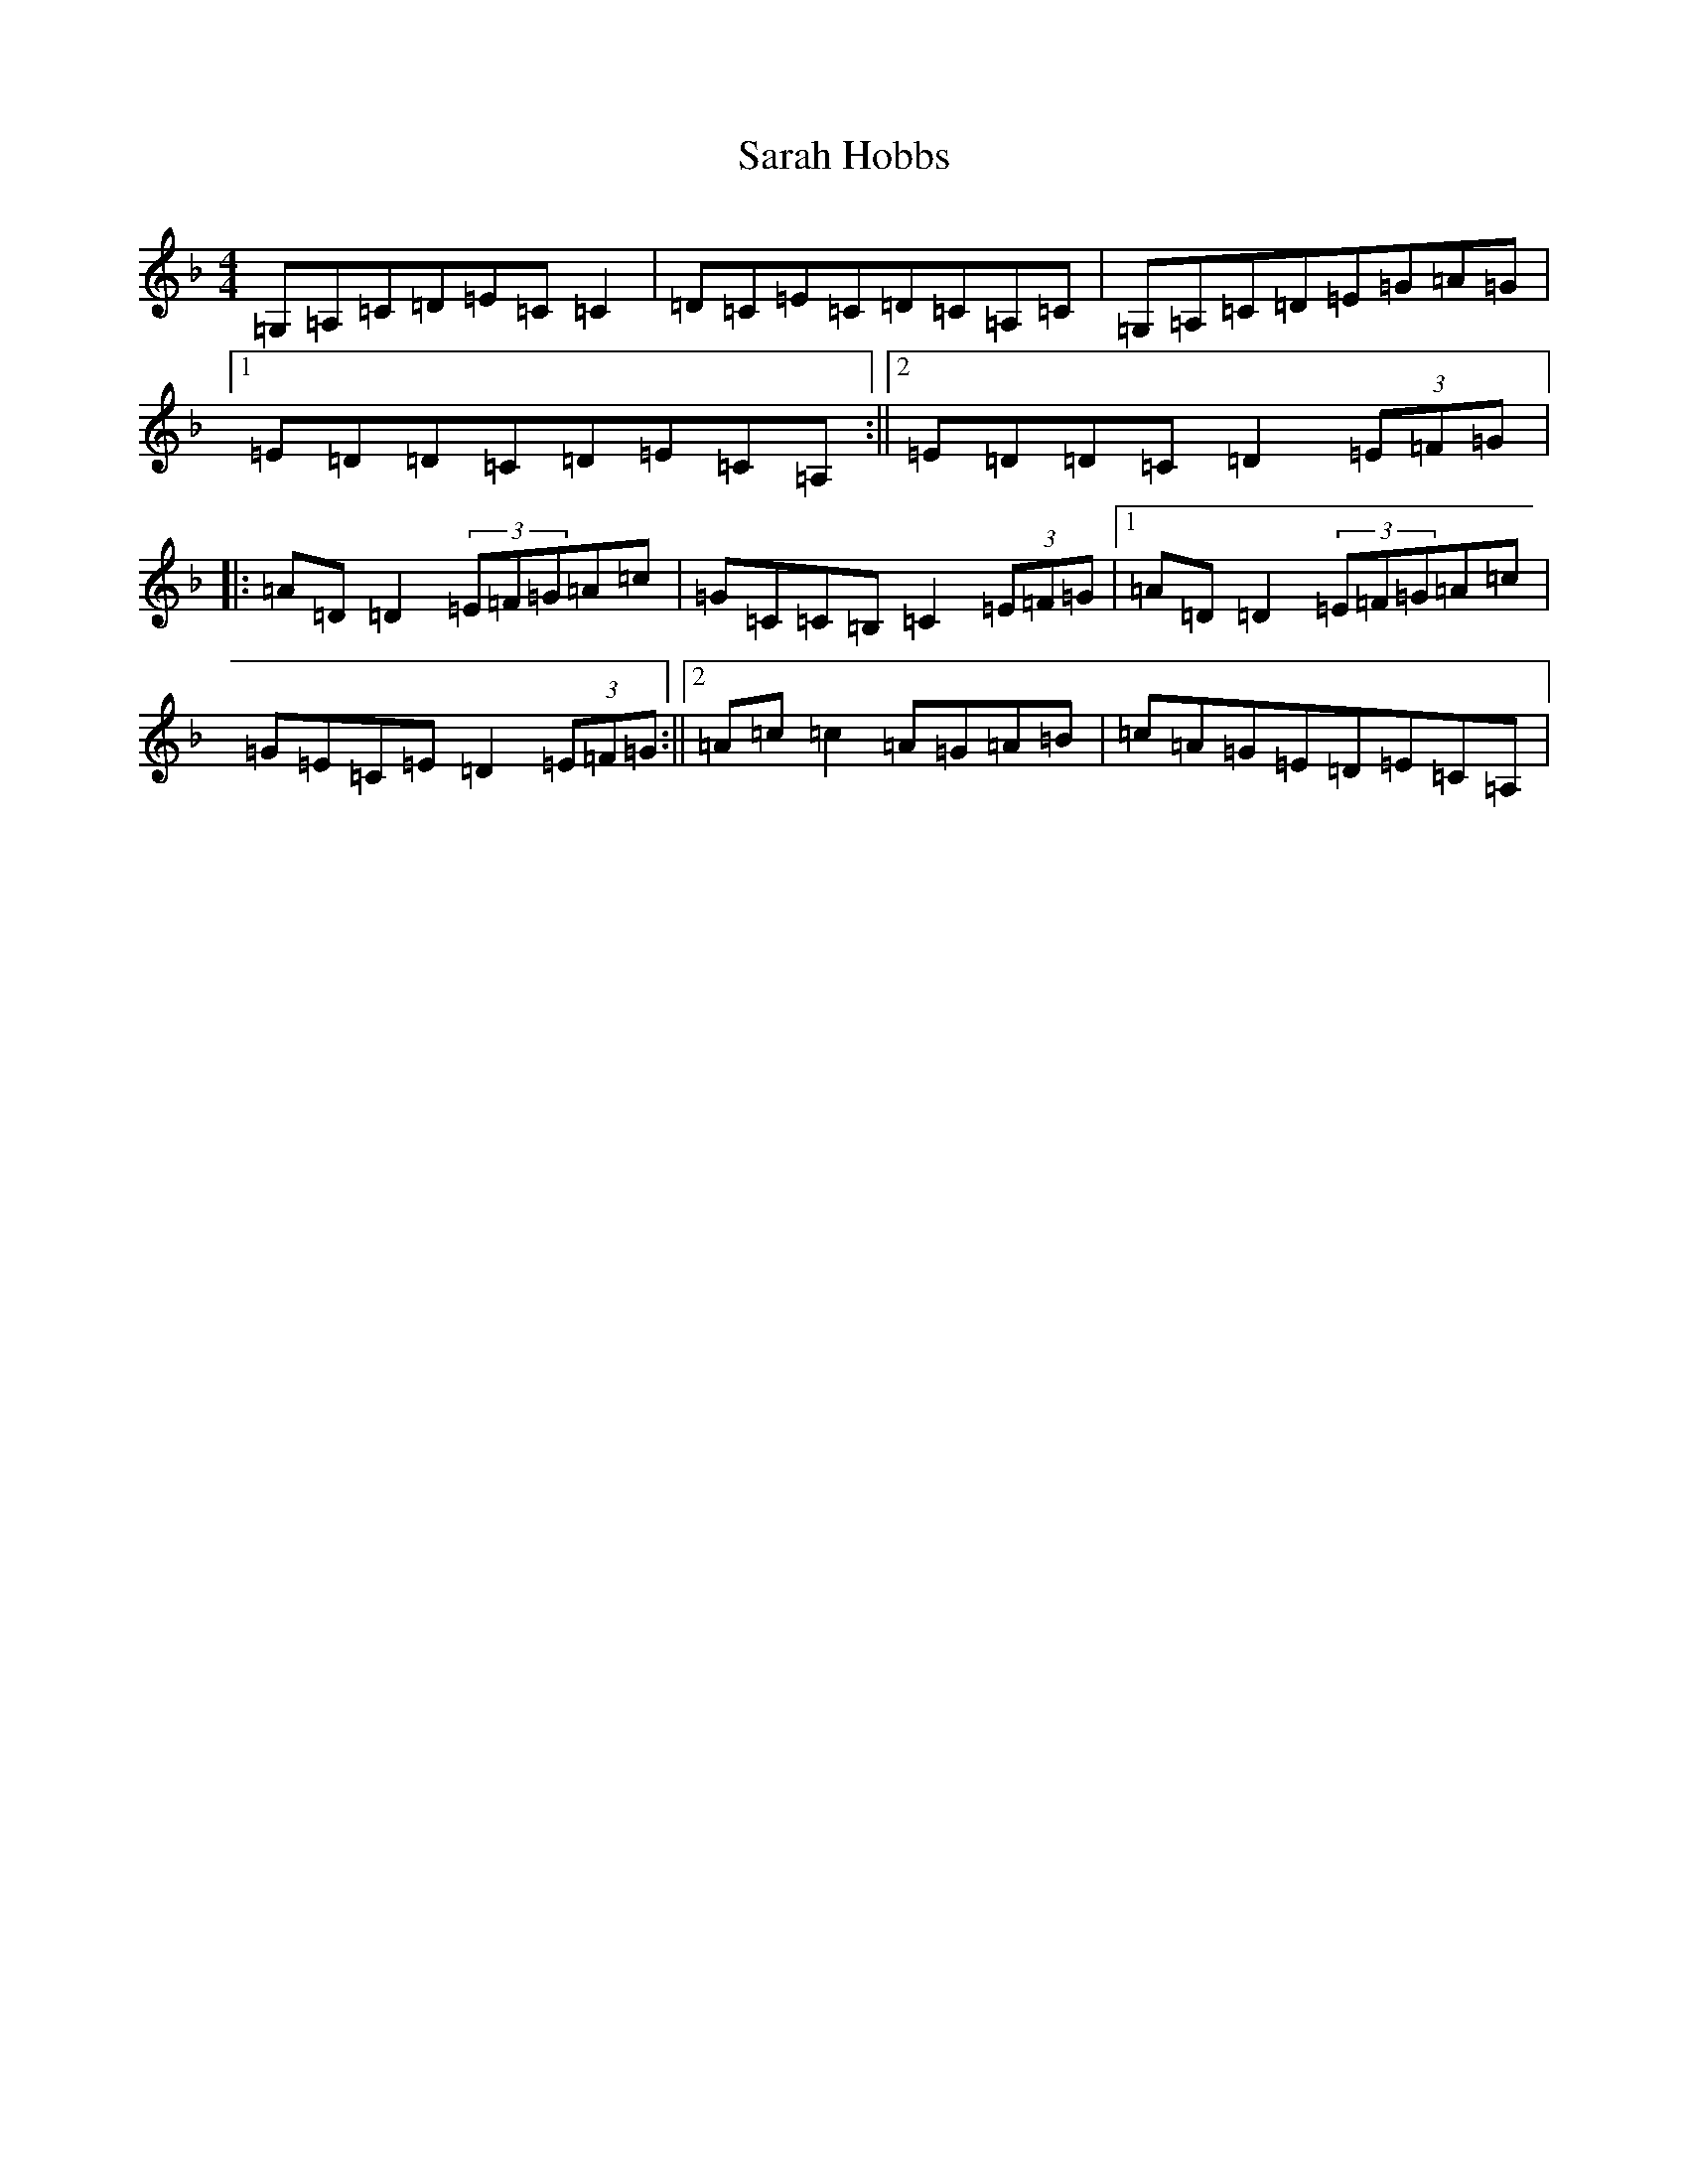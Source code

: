 X: 6743
T: Sarah Hobbs
S: https://thesession.org/tunes/1498#setting14888
R: reel
M:4/4
L:1/8
K: C Mixolydian
=G,=A,=C=D=E=C=C2|=D=C=E=C=D=C=A,=C|=G,=A,=C=D=E=G=A=G|1=E=D=D=C=D=E=C=A,:||2=E=D=D=C=D2(3=E=F=G|:=A=D=D2(3=E=F=G=A=c|=G=C=C=B,=C2(3=E=F=G|1=A=D=D2(3=E=F=G=A=c|=G=E=C=E=D2(3=E=F=G:||2=A=c=c2=A=G=A=B|=c=A=G=E=D=E=C=A,|